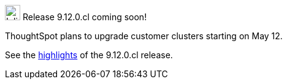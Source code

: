 .image:cal-outline-blue.svg[Inline,25] Release 9.12.0.cl coming soon!
****
ThoughtSpot plans to upgrade customer clusters starting on May 12.

See the <<next-release,highlights>> of the 9.12.0.cl release.
****